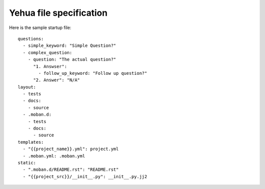 Yehua file specification
================================================================================

Here is the sample startup file::

    questions:
      - simple_keyword: "Simple Question?"
      - complex_question:
        - question: "The actual question?"
          "1. Answser":
            - follow_up_keyword: "Follow up question?"
          "2. Answer": "N/A"
    layout:
      - tests
      - docs:
        - source
      - .moban.d:
        - tests
        - docs:
          - source
    templates:
      - "{{project_name}}.yml": project.yml
      - .moban.yml: .moban.yml
    static:
      - ".moban.d/README.rst": "README.rst"
      - "{{project_src}}/__init__.py": __init__.py.jj2
